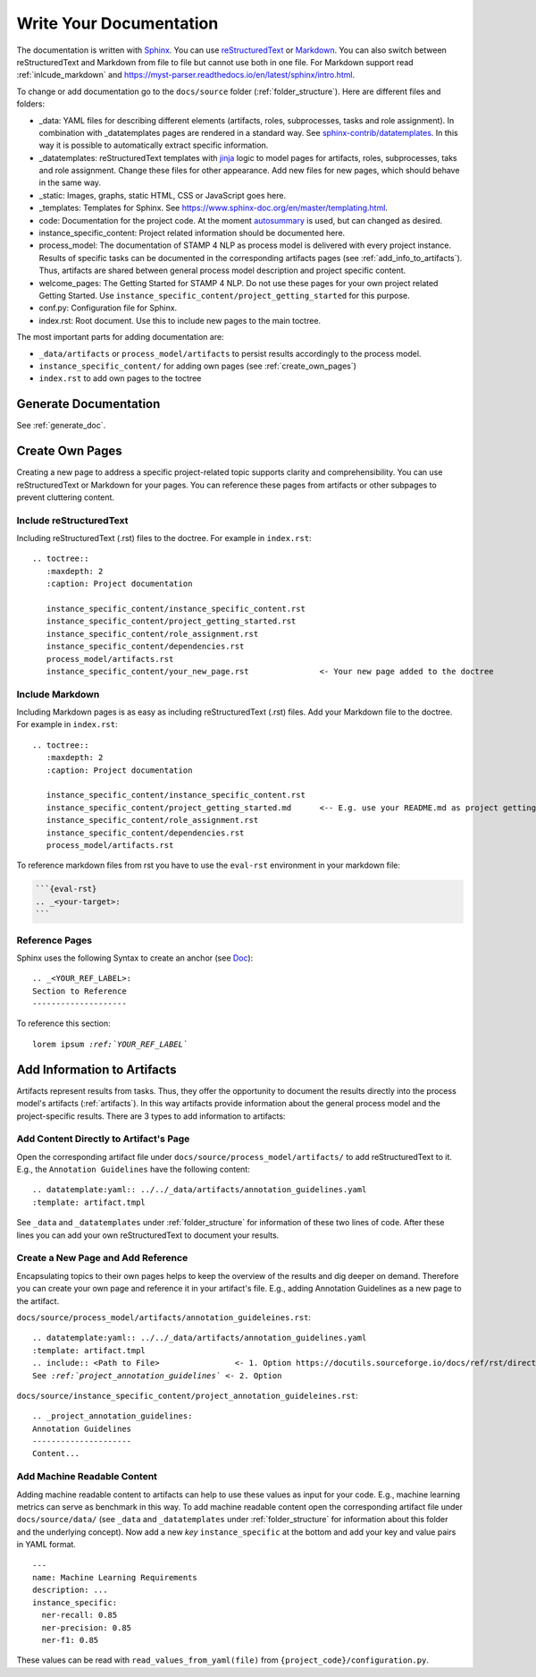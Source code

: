 .. _write_documentation:

Write Your Documentation
========================

The documentation is written with `Sphinx <https://www.sphinx-doc.org/en/master/>`_. You can use `reStructuredText <https://www.sphinx-doc.org/en/master/usage/restructuredtext/basics.html>`_ or `Markdown <https://www.markdownguide.org/>`_.
You can also switch between reStructuredText and Markdown from file to file but cannot use both in one file. For Markdown support read :ref:`inlcude_markdown` and https://myst-parser.readthedocs.io/en/latest/sphinx/intro.html.

To change or add documentation go to the ``docs/source`` folder (:ref:`folder_structure`). Here are different files and folders:

* _data: YAML files for describing different elements (artifacts, roles, subprocesses, tasks and role assignment). In combination with _datatemplates pages are rendered in a standard way. See `sphinx-contrib/datatemplates <https://github.com/sphinx-contrib/datatemplates>`_. In this way it is possible to automatically extract specific information.
* _datatemplates: reStructuredText templates with `jinja <https://jinja.palletsprojects.com/en/3.0.x/templates/>`_ logic to model pages for artifacts, roles, subprocesses, taks and role assignment. Change these files for other appearance. Add new files for new pages, which should behave in the same way.
* _static: Images, graphs, static HTML, CSS or JavaScript goes here.
* _templates: Templates for Sphinx. See https://www.sphinx-doc.org/en/master/templating.html.
* code: Documentation for the project code. At the moment `autosummary <https://www.sphinx-doc.org/en/master/usage/extensions/autosummary.html>`_ is used, but can changed as desired.
* instance_specific_content: Project related information should be documented here.
* process_model: The documentation of STAMP 4 NLP as process model is delivered with every project instance. Results of specific tasks can be documented in the corresponding artifacts pages (see :ref:`add_info_to_artifacts`). Thus, artifacts are shared between general process model description and project specific content.
* welcome_pages: The Getting Started for STAMP 4 NLP. Do not use these pages for your own project related Getting Started. Use ``instance_specific_content/project_getting_started`` for this purpose.
* conf.py: Configuration file for Sphinx.
* index.rst: Root document. Use this to include new pages to the main toctree.

The most important parts for adding documentation are:

* ``_data/artifacts`` or ``process_model/artifacts`` to persist results accordingly to the process model.
* ``instance_specific_content/`` for adding own pages (see :ref:`create_own_pages`)
* ``index.rst`` to add own pages to the toctree


Generate Documentation
----------------------

See :ref:`generate_doc`.

.. _create_own_pages:

Create Own Pages
----------------
Creating a new page to address a specific project-related topic supports clarity and comprehensibility. You can use reStructuredText or Markdown for your pages.
You can reference these pages from artifacts or other subpages to prevent cluttering content.

Include reStructuredText
^^^^^^^^^^^^^^^^^^^^^^^^

Including reStructuredText (.rst) files to the doctree. For example in ``index.rst``:

.. parsed-literal::

   .. toctree::
      :maxdepth: 2
      :caption: Project documentation

      instance_specific_content/instance_specific_content.rst
      instance_specific_content/project_getting_started.rst
      instance_specific_content/role_assignment.rst
      instance_specific_content/dependencies.rst
      process_model/artifacts.rst
      instance_specific_content/your_new_page.rst               <- Your new page added to the doctree


.. _inlcude_markdown:

Include Markdown
^^^^^^^^^^^^^^^^

Including Markdown pages is as easy as including reStructuredText (.rst) files. Add your Markdown file to the doctree.
For example in ``index.rst``:

.. parsed-literal::

   .. toctree::
      :maxdepth: 2
      :caption: Project documentation

      instance_specific_content/instance_specific_content.rst
      instance_specific_content/project_getting_started.md      <-- E.g. use your README.md as project getting started
      instance_specific_content/role_assignment.rst
      instance_specific_content/dependencies.rst
      process_model/artifacts.rst

To reference markdown files from rst you have to use the ``eval-rst`` environment in your markdown file:

.. code-block::

    ```{eval-rst}
    .. _<your-target>:
    ```

Reference Pages
^^^^^^^^^^^^^^^

Sphinx uses the following Syntax to create an anchor (see `Doc <https://www.sphinx-doc.org/en/master/usage/restructuredtext/roles.html#ref-role>`_):

.. parsed-literal::

   .. _<YOUR_REF_LABEL>:
   Section to Reference
   --------------------

To reference this section:

.. parsed-literal::

   lorem ipsum `:ref:`YOUR_REF_LABEL``

.. _add_info_to_artifacts:

Add Information to Artifacts
----------------------------

Artifacts represent results from tasks. Thus, they offer the opportunity to document the results directly into the process model's artifacts (:ref:`artifacts`). In this way artifacts provide information about the general process model and the project-specific results.
There are 3 types to add information to artifacts:

Add Content Directly to Artifact's Page
^^^^^^^^^^^^^^^^^^^^^^^^^^^^^^^^^^^^^^^

Open the corresponding artifact file under ``docs/source/process_model/artifacts/`` to add reStructuredText to it. E.g., the ``Annotation Guidelines`` have the following content:

.. parsed-literal::

   .. datatemplate:yaml:: ../../_data/artifacts/annotation_guidelines.yaml
   :template: artifact.tmpl

See ``_data`` and ``_datatemplates`` under :ref:`folder_structure` for information of these two lines of code.
After these lines you can add your own reStructuredText to document your results.

Create a New Page and Add Reference
^^^^^^^^^^^^^^^^^^^^^^^^^^^^^^^^^^^

Encapsulating topics to their own pages helps to keep the overview of the results and dig deeper on demand. Therefore you can create your own page and reference it in your artifact's file.
E.g., adding Annotation Guidelines as a new page to the artifact.

``docs/source/process_model/artifacts/annotation_guideleines.rst``:

.. parsed-literal::

   .. datatemplate:yaml:: ../../_data/artifacts/annotation_guidelines.yaml
   :template: artifact.tmpl
   .. include:: <Path to File>                <- 1. Option https://docutils.sourceforge.io/docs/ref/rst/directives.html#include
   See `:ref:`project_annotation_guidelines`` <- 2. Option

``docs/source/instance_specific_content/project_annotation_guideleines.rst``:

.. parsed-literal::

   .. _project_annotation_guidelines:
   Annotation Guidelines
   ---------------------
   Content...

Add Machine Readable Content
^^^^^^^^^^^^^^^^^^^^^^^^^^^^

Adding machine readable content to artifacts can help to use these values as input for your code. E.g., machine learning metrics can serve as benchmark in this way.
To add machine readable content open the corresponding artifact file under ``docs/source/data/`` (see ``_data`` and ``_datatemplates`` under :ref:`folder_structure` for information about this folder and the underlying concept).
Now add a new `key` ``instance_specific`` at the bottom and add your key and value pairs in YAML format.

.. parsed-literal::

   ---
   name: Machine Learning Requirements
   description: ...
   instance_specific:
     ner-recall: 0.85
     ner-precision: 0.85
     ner-f1: 0.85

These values can be read with ``read_values_from_yaml(file)`` from ``{project_code}/configuration.py``.

